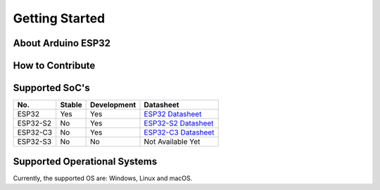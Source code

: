 Getting Started
===============

About Arduino ESP32
-------------------

How to Contribute
-----------------

Supported SoC's
---------------

========  ======  ===========  ===================================
No.       Stable  Development   Datasheet
========  ======  ===========  ===================================
ESP32     Yes     Yes          `ESP32 Datasheet`_
ESP32-S2  No      Yes          `ESP32-S2 Datasheet`_
ESP32-C3  No      Yes          `ESP32-C3 Datasheet`_
ESP32-S3  No      No           Not Available Yet
========  ======  ===========  ===================================

Supported Operational Systems
-----------------------------

Currently, the supported OS are: Windows, Linux and macOS.

.. _ESP32 Datasheet: https://www.espressif.com/sites/default/files/documentation/esp32_datasheet_en.pdf
.. _ESP32-S2 Datasheet: https://www.espressif.com/sites/default/files/documentation/esp32-s2_datasheet_en.pdf
.. _ESP32-C3 Datasheet: https://www.espressif.com/sites/default/files/documentation/esp32-c3_datasheet_en.pdf
.. _Arduino.cc: https://www.arduino.cc/en/Main/Software
